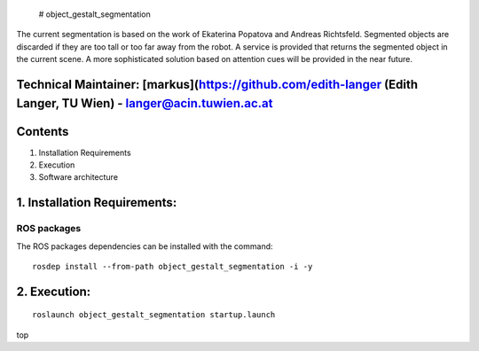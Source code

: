  # object\_gestalt\_segmentation

The current segmentation is based on the work of Ekaterina Popatova and
Andreas Richtsfeld. Segmented objects are discarded if they are too tall
or too far away from the robot. A service is provided that returns the
segmented object in the current scene. A more sophisticated solution
based on attention cues will be provided in the near future.

Technical Maintainer: [markus](https://github.com/edith-langer (Edith Langer, TU Wien) - langer@acin.tuwien.ac.at
-----------------------------------------------------------------------------------------------------------------

Contents
--------

1. Installation Requirements
2. Execution
3. Software architecture

1. Installation Requirements: 
------------------------------

ROS packages
^^^^^^^^^^^^

The ROS packages dependencies can be installed with the command:

::

    rosdep install --from-path object_gestalt_segmentation -i -y

2. Execution: 
--------------

::

    roslaunch object_gestalt_segmentation startup.launch

top
